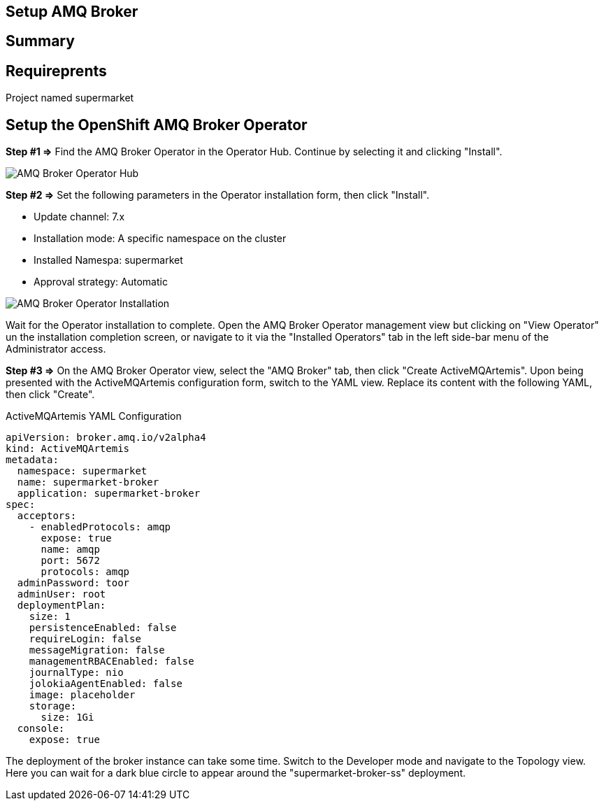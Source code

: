 ## Setup AMQ Broker

## Summary

## Requireprents

Project named supermarket

## Setup the OpenShift AMQ Broker Operator


+++<b>Step #1 =></b>+++ 
Find the AMQ Broker Operator in the Operator Hub. Continue by selecting it and clicking "Install".

image::amq-broker-operator-hub.png[AMQ Broker Operator Hub]


+++<b>Step #2 =></b>+++ 
Set the following parameters in the Operator installation form, then click "Install".

* Update channel: 7.x
* Installation mode: A specific namespace on the cluster
* Installed Namespa: supermarket
* Approval strategy: Automatic

image::amq-broker-operator-installation.png[AMQ Broker Operator Installation]

Wait for the Operator installation to complete. Open the AMQ Broker Operator management view but clicking on "View Operator" un the installation completion screen, or navigate to it via the "Installed Operators" tab in the left side-bar menu of the Administrator access.

+++<b>Step #3 =></b>+++
On the AMQ Broker Operator view, select the "AMQ Broker" tab, then click "Create ActiveMQArtemis". Upon being presented with the ActiveMQArtemis configuration form, switch to the YAML view. Replace its content with the following YAML, then click "Create".

.ActiveMQArtemis YAML Configuration
[source,yaml]
----
apiVersion: broker.amq.io/v2alpha4
kind: ActiveMQArtemis
metadata:
  namespace: supermarket
  name: supermarket-broker
  application: supermarket-broker
spec:
  acceptors:
    - enabledProtocols: amqp
      expose: true
      name: amqp
      port: 5672
      protocols: amqp
  adminPassword: toor
  adminUser: root
  deploymentPlan:
    size: 1
    persistenceEnabled: false
    requireLogin: false
    messageMigration: false
    managementRBACEnabled: false
    journalType: nio
    jolokiaAgentEnabled: false
    image: placeholder
    storage:
      size: 1Gi
  console:
    expose: true
----

The deployment of the broker instance can take some time. Switch to the Developer mode and navigate to the Topology view. Here you can wait for a dark blue circle to appear around the "supermarket-broker-ss" deployment.

